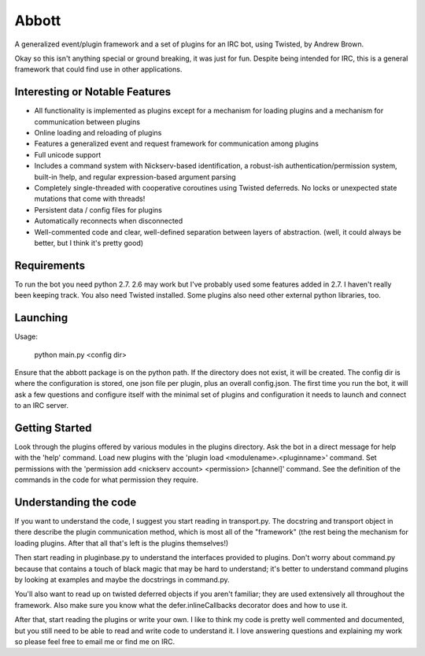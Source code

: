 Abbott
======

A generalized event/plugin framework and a set of plugins for an IRC bot, using
Twisted, by Andrew Brown.

Okay so this isn't anything special or ground breaking, it was just for fun.
Despite being intended for IRC, this is a general framework that could find use
in other applications.

Interesting or Notable Features
-------------------------------

* All functionality is implemented as plugins except for a mechanism for
  loading plugins and a mechanism for communication between plugins
* Online loading and reloading of plugins
* Features a generalized event and request framework for communication among
  plugins
* Full unicode support
* Includes a command system with Nickserv-based identification, a robust-ish
  authentication/permission system, built-in !help, and regular
  expression-based argument parsing
* Completely single-threaded with cooperative coroutines using Twisted
  deferreds. No locks or unexpected state mutations that come with threads!
* Persistent data / config files for plugins
* Automatically reconnects when disconnected
* Well-commented code and clear, well-defined separation between layers of
  abstraction. (well, it could always be better, but I think it's pretty good)

Requirements
------------

To run the bot you need python 2.7. 2.6 may work but I've probably used some
features added in 2.7. I haven't really been keeping track. You also need
Twisted installed. Some plugins also need other external python libraries, too.

Launching
---------

Usage:

    python main.py <config dir>

Ensure that the abbott package is on the python path. If the directory does not
exist, it will be created. The config dir is where the configuration is stored,
one json file per plugin, plus an overall config.json. The first time you run
the bot, it will ask a few questions and configure itself with the minimal set
of plugins and configuration it needs to launch and connect to an IRC server.

Getting Started
---------------

Look through the plugins offered by various modules in the plugins directory.
Ask the bot in a direct message for help with the 'help' command. Load new
plugins with the 'plugin load <modulename>.<pluginname>' command. Set
permissions with the 'permission add <nickserv account> <permission> [channel]'
command. See the definition of the commands in the code for what permission
they require.

Understanding the code
----------------------

If you want to understand the code, I suggest you start reading in
transport.py. The docstring and transport object in there describe the plugin
communication method, which is most all of the "framework" (the rest being the
mechanism for loading plugins. After that all that's left is the plugins
themselves!)

Then start reading in pluginbase.py to understand the interfaces provided to
plugins. Don't worry about command.py because that contains a touch of black
magic that may be hard to understand; it's better to understand command plugins
by looking at examples and maybe the docstrings in command.py.

You'll also want to read up on twisted deferred objects if you aren't familiar;
they are used extensively all throughout the framework. Also make sure you know
what the defer.inlineCallbacks decorator does and how to use it.

After that, start reading the plugins or write your own. I like to think my
code is pretty well commented and documented, but you still need to be able to
read and write code to understand it. I love answering questions and explaining
my work so please feel free to email me or find me on IRC.
